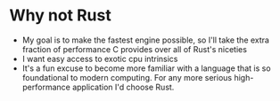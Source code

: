 * Why not Rust
- My goal is to make the fastest engine possible, so I'll take the extra fraction of performance C provides over all of Rust's niceties
- I want easy access to exotic cpu intrinsics
- It's a fun excuse to become more familiar with a language that is so foundational to modern computing. For any more serious high-performance application I'd choose Rust.
